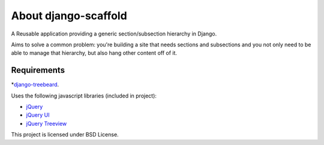 ======================
About django-scaffold
======================

A Reusable application providing a generic section/subsection hierarchy in Django. 

Aims to solve a common problem: you're building a site that needs sections and 
subsections and you not only need to be able to manage that hierarchy, but 
also hang other content off of it.

Requirements
--------------

*`django-treebeard <https://tabo.pe/projects/django-treebeard/>`_.


Uses the following javascript libraries (included in project):

* `jQuery <http://jquery.com>`_
* `jQuery UI <http://jqueryui.com/>`_
* `jQuery Treeview <http://bassistance.de/jquery-plugins/jquery-plugin-treeview/>`_

This project is licensed under BSD License.